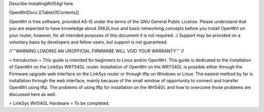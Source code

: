 Describe InstallingWrt54gl here.

OpenWrtDocs [[TableOfContents]]



OpenWrt is free software, provided AS-IS under the terms of the GNU General Public License. Please understand that you are expected to have knowledge about GNU/Linux and basic networking concepts before you install OpenWrt on your router, however, for all intended purposes of this document it is not required. :) Support may be provided on a voluntary basis by developers and fellow users, but support is not guaranteed. 

/!\ '''WARNING  LOADING AN UNOFFICIAL FIRMWARE WILL VOID YOUR WARRANTY''' /!\

= Introduction =
This guide is intended for beginners to Linux and/or OpenWrt.  This guide is dedicated to the installation of OpenWrt on the LinkSys WRT54GL router.  
Installation of OpenWrt on the WRT54GL is possible either through the Firmware upgrade web interface on the LinkSys router or through tftp on Windows or Linux.  The easiest method by far is installation through the web interface, mainly because of the small window of opportunity to connect and transfer OpenWrt using tftp.  The problems of using tftp for installation on the  Wrt54GL and how to overcome those problems are discussed here as well.

= LinkSys Wrt54GL Hardware =
To be completed.
